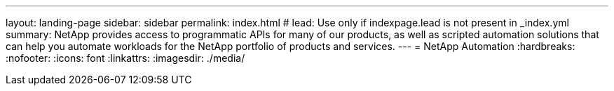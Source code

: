 ---
layout: landing-page
sidebar: sidebar
permalink: index.html
# lead: Use only if indexpage.lead is not present in _index.yml
summary: NetApp provides access to programmatic APIs for many of our products, as well as scripted automation solutions that can help you automate workloads for the NetApp portfolio of products and services.
---
= NetApp Automation
:hardbreaks:
:nofooter:
:icons: font
:linkattrs:
:imagesdir: ./media/
